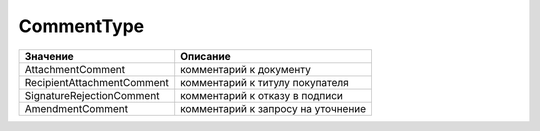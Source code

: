 CommentType
===========

========================== ==================================
Значение                   Описание
========================== ==================================
AttachmentComment          комментарий к документу
RecipientAttachmentComment комментарий к титулу покупателя
SignatureRejectionComment  комментарий к отказу в подписи
AmendmentComment           комментарий к запросу на уточнение
========================== ==================================
